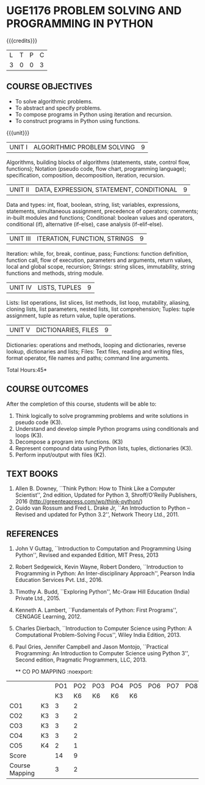 * UGE1176 PROBLEM SOLVING AND PROGRAMMING IN PYTHON
:properties:
:author: R S Milton
:date: 28 June 2018
:end:

{{{credits}}}
| L | T | P | C |
| 3 | 0 | 0 | 3 |
		
** COURSE OBJECTIVES
   - To solve algorithmic problems.
   - To abstract and specify problems.
   - To compose programs in Python using iteration and recursion.
   - To construct programs in Python using functions.

{{{unit}}}
| UNIT I | ALGORITHMIC PROBLEM SOLVING | 9 |
Algorithms, building blocks of algorithms (statements, state, control
flow, functions); Notation (pseudo code, flow chart, programming
language); specification, composition, decomposition, iteration,
recursion.

| UNIT II | DATA, EXPRESSION, STATEMENT, CONDITIONAL | 9 |
Data and types: int, float, boolean, string, list; variables,
expressions, statements, simultaneous assignment, precedence of
operators; comments; in-built modules and functions; Conditional:
boolean values and operators, conditional (if), alternative (if-else),
case analysis (if-elif-else).

| UNIT III | ITERATION, FUNCTION, STRINGS | 9 |
Iteration: while, for, break, continue, pass; Functions: function
definition, function call, flow of execution, parameters and
arguments, return values, local and global scope, recursion; Strings:
string slices, immutability, string functions and methods, string
module.

| UNIT IV | LISTS, TUPLES | 9 |
Lists: list operations, list slices, list methods, list loop,
mutability, aliasing, cloning lists, list parameters, nested lists,
list comprehension; Tuples: tuple assignment, tuple as return value,
tuple operations.

| UNIT V | DICTIONARIES, FILES | 9 |
Dictionaries: operations and methods, looping and dictionaries,
reverse lookup, dictionaries and lists; Files: Text files, reading and
writing files, format operator, file names and paths; command line
arguments.

\hfill *Total Hours:45*

** COURSE OUTCOMES
After the completion of this course, students will be able to:
1. Think logically to solve programming problems and write solutions in
   pseudo code (K3).
2. Understand and develop simple Python programs using conditionals
   and loops (K3).
3. Decompose a program into functions. (K3)
4. Represent compound data using Python lists, tuples,
   dictionaries (K3).
5. Perform input/output with files (K2).

** TEXT BOOKS
   1. Allen B. Downey, ``Think Python: How to Think Like a Computer
      Scientist'', 2nd edition, Updated for Python 3, Shroff/O'Reilly
      Publishers, 2016 (http://greenteapress.com/wp/think-python/)
   2. Guido van Rossum and Fred L. Drake Jr, ``An Introduction to
      Python -- Revised and updated for Python 3.2'', Network Theory
      Ltd., 2011.

** REFERENCES
1. John V Guttag, ``Introduction to Computation and Programming Using
   Python'', Revised and expanded Edition, MIT Press, 2013
2. Robert Sedgewick, Kevin Wayne, Robert Dondero, ``Introduction to
   Programming in Python: An Inter-disciplinary Approach'', Pearson
   India Education Services Pvt. Ltd., 2016.
3. Timothy A. Budd, ``Exploring Python'', Mc-Graw Hill Education
   (India) Private Ltd., 2015.
4. Kenneth A. Lambert, ``Fundamentals of Python: First Programs'',
   CENGAGE Learning, 2012.
5. Charles Dierbach, ``Introduction to Computer Science using Python:
   A Computational Problem-Solving Focus'', Wiley India Edition, 2013.
6. Paul Gries, Jennifer Campbell and Jason Montojo, ``Practical
   Programming: An Introduction to Computer Science using Python 3'',
   Second edition, Pragmatic Programmers, LLC, 2013.
   
   ** CO PO MAPPING :noexport:
#+NAME: co-po-mapping
|                |    | PO1 | PO2 | PO3 | PO4 | PO5 | PO6 | PO7 | PO8 | PO9 | PO10 | PO11 | PO12 | PSO1 | PSO2 | PSO3 |
|                |    |  K3 |  K6 |  K6 |  K6 |  K6 |     |     |     |     |      |      |      |   K6 |   K5 |   K6 |
| CO1            | K3 |   3 |   2 |     |     |     |     |     |     |     |      |      |      |    2 |      |      |
| CO2            | K3 |   3 |   2 |     |     |     |     |     |     |     |      |      |      |    2 |      |      |
| CO3            | K3 |   3 |   2 |     |     |     |     |     |     |     |      |      |      |    2 |      |      |
| CO4            | K3 |   3 |   2 |     |     |     |     |     |     |     |      |      |      |    2 |      |      |
| CO5            | K4 |   2 |   1 |     |     |     |     |     |     |     |      |      |      |    1 |      |      |
| Score          |    |  14 |   9 |     |     |     |     |     |     |     |      |      |      |   9  |      |      |
| Course Mapping |    |   3 |   2 |     |     |     |     |     |     |     |      |      |      |    2 |      |      |


   

